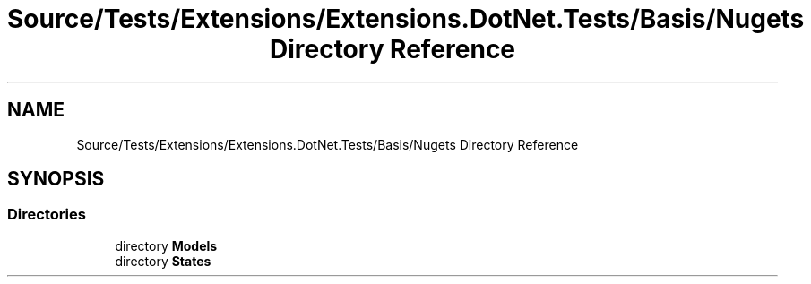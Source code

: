 .TH "Source/Tests/Extensions/Extensions.DotNet.Tests/Basis/Nugets Directory Reference" 3 "Version 1.0.0" "Luthetus.Ide" \" -*- nroff -*-
.ad l
.nh
.SH NAME
Source/Tests/Extensions/Extensions.DotNet.Tests/Basis/Nugets Directory Reference
.SH SYNOPSIS
.br
.PP
.SS "Directories"

.in +1c
.ti -1c
.RI "directory \fBModels\fP"
.br
.ti -1c
.RI "directory \fBStates\fP"
.br
.in -1c
